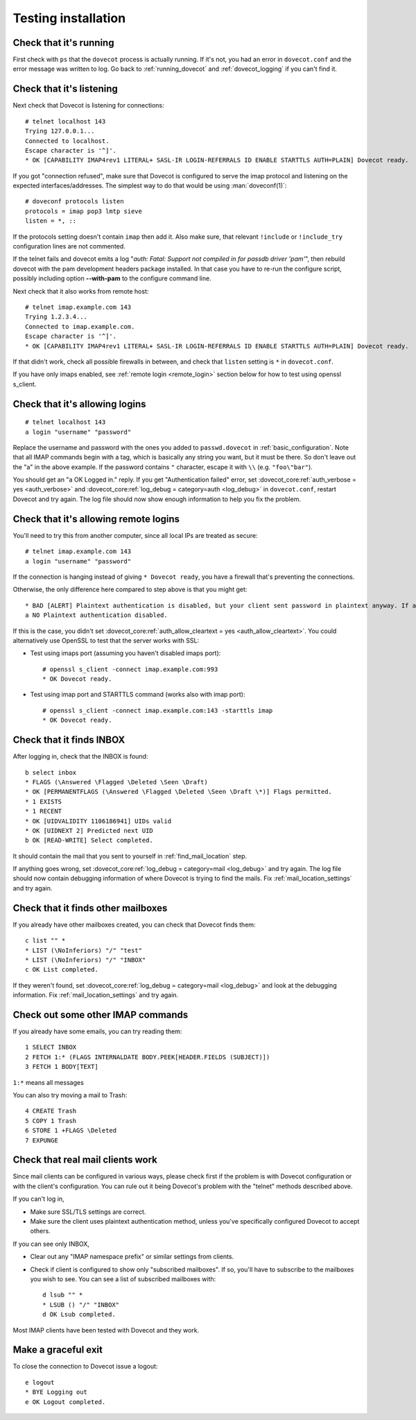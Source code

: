 .. _testing_installation:

====================
Testing installation
====================

Check that it's running
=======================

First check with ``ps`` that the ``dovecot`` process is actually running. If
it's not, you had an error in ``dovecot.conf`` and the error message was
written to log. Go back to :ref:`running_dovecot` and :ref:`dovecot_logging`
if you can't find it.

Check that it's listening
=========================

Next check that Dovecot is listening for connections:

::

   # telnet localhost 143
   Trying 127.0.0.1...
   Connected to localhost.
   Escape character is '^]'.
   * OK [CAPABILITY IMAP4rev1 LITERAL+ SASL-IR LOGIN-REFERRALS ID ENABLE STARTTLS AUTH=PLAIN] Dovecot ready.

If you got "connection refused", make sure that Dovecot is configured to
serve the imap protocol and listening on the expected
interfaces/addresses. The simplest way to do that would be using
:man:`doveconf(1)`:

::

   # doveconf protocols listen
   protocols = imap pop3 lmtp sieve
   listen = *, ::

If the protocols setting doesn't contain ``imap`` then add it. Also make
sure, that relevant ``!include`` or ``!include_try`` configuration lines
are not commented.

If the telnet fails and dovecot emits a log "*auth: Fatal: Support not
compiled in for passdb driver 'pam'*", then rebuild dovecot with the pam development headers
package installed. In that case you have to re-run the configure
script, possibly including option **--with-pam** to the configure
command line.

Next check that it also works from remote host:

::

   # telnet imap.example.com 143
   Trying 1.2.3.4...
   Connected to imap.example.com.
   Escape character is '^]'.
   * OK [CAPABILITY IMAP4rev1 LITERAL+ SASL-IR LOGIN-REFERRALS ID ENABLE STARTTLS AUTH=PLAIN] Dovecot ready.

If that didn't work, check all possible firewalls in between, and check
that ``listen`` setting is ``*`` in ``dovecot.conf``.

If you have only imaps enabled, see :ref:`remote login <remote_login>` section below for how
to test using openssl s_client.

Check that it's allowing logins
===============================

::

   # telnet localhost 143
   a login "username" "password"

Replace the username and password with the ones you added to
``passwd.dovecot`` in :ref:`basic_configuration`.
Note that all IMAP commands begin with a tag, which is basically any
string you want, but it must be there. So don't leave out the "a" in the
above example. If the password contains ``"`` character, escape it with
``\\`` (e.g. ``"foo\"bar"``).

You should get an "a OK Logged in." reply. If you get "Authentication
failed" error, set :dovecot_core:ref:`auth_verbose = yes <auth_verbose>`
and :dovecot_core:ref:`log_debug = category=auth <log_debug>` in
``dovecot.conf``, restart Dovecot and try again. The log file should now
show enough information to help you fix the problem.

.. _remote_login:

Check that it's allowing remote logins
======================================

You'll need to try this from another computer, since all local IPs are
treated as secure:

::

   # telnet imap.example.com 143
   a login "username" "password"

If the connection is hanging instead of giving ``* Dovecot ready``, you
have a firewall that's preventing the connections.

Otherwise, the only difference here compared to step above is that you
might get:

::

   * BAD [ALERT] Plaintext authentication is disabled, but your client sent password in plaintext anyway. If anyone was listening, the password was exposed.
   a NO Plaintext authentication disabled.

If this is the case, you didn't set :dovecot_core:ref:`auth_allow_cleartext = yes <auth_allow_cleartext>`. You
could alternatively use OpenSSL to test that the server works with SSL:

-  Test using imaps port (assuming you haven't disabled imaps port):

   ::

      # openssl s_client -connect imap.example.com:993
      * OK Dovecot ready.

-  Test using imap port and STARTTLS command (works also with imap
   port):

   ::

      # openssl s_client -connect imap.example.com:143 -starttls imap
      * OK Dovecot ready.

Check that it finds INBOX
=========================

After logging in, check that the INBOX is found:

::

   b select inbox
   * FLAGS (\Answered \Flagged \Deleted \Seen \Draft)
   * OK [PERMANENTFLAGS (\Answered \Flagged \Deleted \Seen \Draft \*)] Flags permitted.
   * 1 EXISTS
   * 1 RECENT
   * OK [UIDVALIDITY 1106186941] UIDs valid
   * OK [UIDNEXT 2] Predicted next UID
   b OK [READ-WRITE] Select completed.

It should contain the mail that you sent to yourself in
:ref:`find_mail_location` step.

If anything goes wrong, set :dovecot_core:ref:`log_debug = category=mail <log_debug>` and try again. The log
file should now contain debugging information of where Dovecot is trying
to find the mails. Fix :ref:`mail_location_settings` and try again.

Check that it finds other mailboxes
===================================

If you already have other mailboxes created, you can check that Dovecot
finds them:

::

   c list "" *
   * LIST (\NoInferiors) "/" "test"
   * LIST (\NoInferiors) "/" "INBOX"
   c OK List completed.

If they weren't found, set :dovecot_core:ref:`log_debug = category=mail <log_debug>` and look at the
debugging information. Fix :ref:`mail_location_settings` and try again.

Check out some other IMAP commands
==================================

If you already have some emails, you can try reading them:

::

   1 SELECT INBOX
   2 FETCH 1:* (FLAGS INTERNALDATE BODY.PEEK[HEADER.FIELDS (SUBJECT)])
   3 FETCH 1 BODY[TEXT]

``1:*`` means all messages

You can also try moving a mail to Trash:

::

   4 CREATE Trash
   5 COPY 1 Trash
   6 STORE 1 +FLAGS \Deleted
   7 EXPUNGE

Check that real mail clients work
=================================

Since mail clients can be configured in various ways, please check first
if the problem is with Dovecot configuration or with the client's
configuration. You can rule out it being Dovecot's problem with the
"telnet" methods described above.

If you can't log in,

-  Make sure SSL/TLS settings are correct.

-  Make sure the client uses plaintext authentication method, unless
   you've specifically configured Dovecot to accept others.

If you can see only INBOX,

-  Clear out any "IMAP namespace prefix" or similar settings from
   clients.

-  Check if client is configured to show only "subscribed mailboxes". If
   so, you'll have to subscribe to the mailboxes you wish to see. You
   can see a list of subscribed mailboxes with:

   ::

      d lsub "" *
      * LSUB () "/" "INBOX"
      d OK Lsub completed.

Most IMAP clients have been tested with Dovecot and they work.

Make a graceful exit
====================

To close the connection to Dovecot issue a logout:

::

   e logout
   * BYE Logging out
   e OK Logout completed.

.. seealso:: :ref:`debugging`
